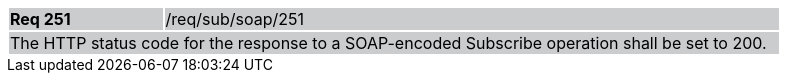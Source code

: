 [width="90%",cols="20%,80%"]
|===
|*Req 251* {set:cellbgcolor:#CACCCE}|/req/sub/soap/251
2+|The HTTP status code for the response to a SOAP-encoded Subscribe operation shall be set to 200.
|===

